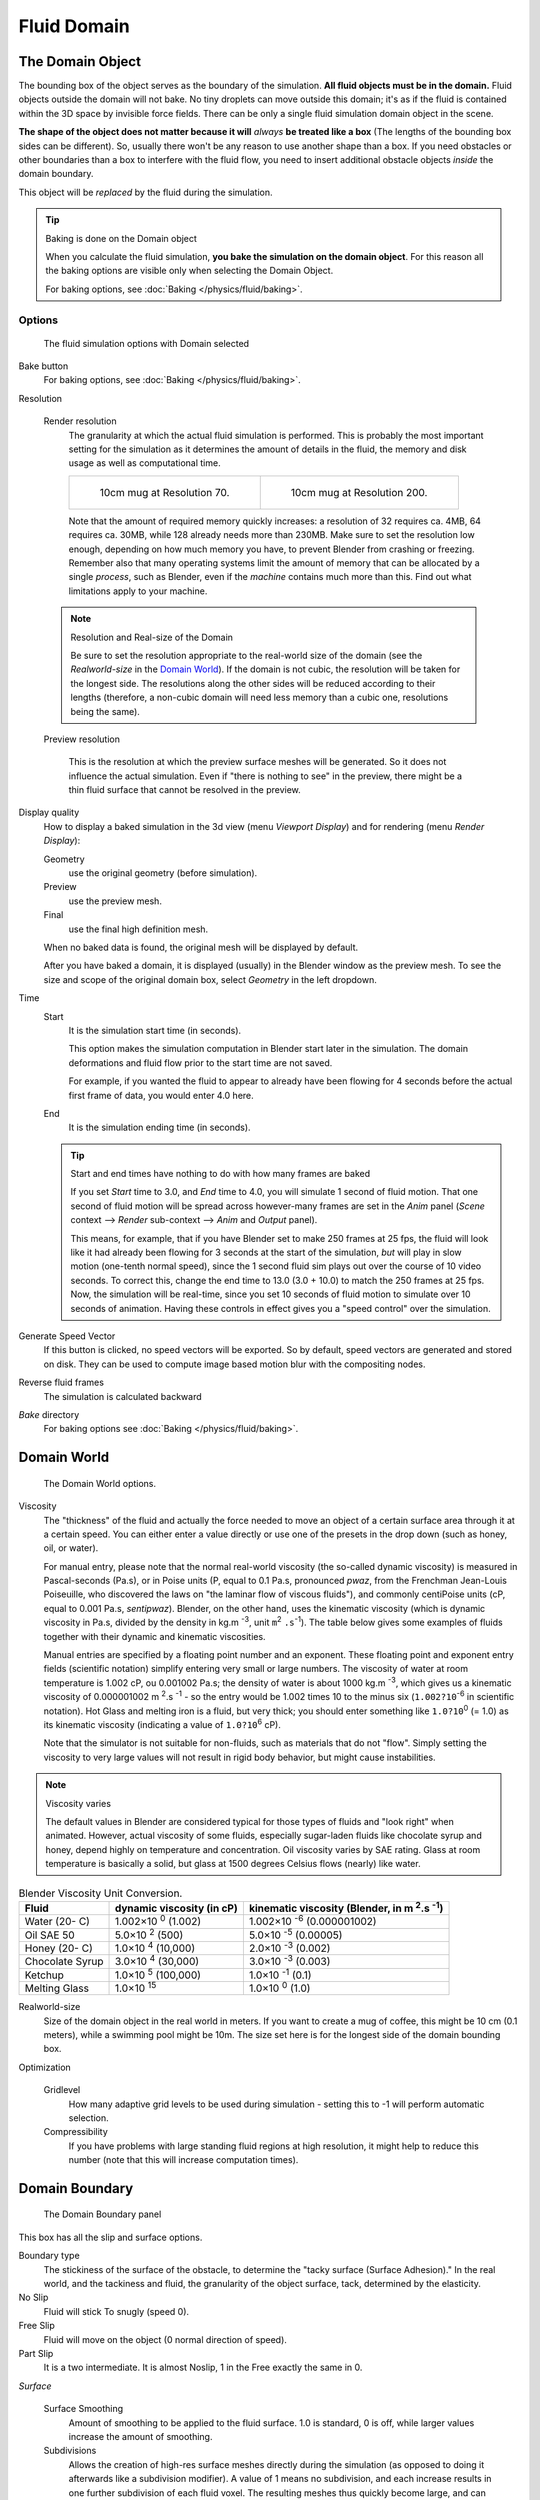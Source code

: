 ..    TODO/Review: {{review|text=todo: review the viscosity table commented text}} .

************
Fluid Domain
************

The Domain Object
=================

The bounding box of the object serves as the boundary of the simulation.
**All fluid objects must be in the domain.** Fluid objects outside the domain will not bake.
No tiny droplets can move outside this domain;
it's as if the fluid is contained within the 3D space by invisible force fields.
There can be only a single fluid simulation domain object in the scene.

**The shape of the object does not matter because it will** *always* **be treated like a box**
(The lengths of the bounding box sides can be different).
So, usually there won't be any reason to use another shape than a box.
If you need obstacles or other boundaries than a box to interfere with the fluid flow,
you need to insert additional obstacle objects *inside* the domain boundary.

This object will be *replaced* by the fluid during the simulation.


.. tip:: Baking is done on the Domain object

   When you calculate the fluid simulation, **you bake the simulation on the domain object**.
   For this reason all the baking options are visible only when selecting the Domain Object.

   For baking options, see :doc:`Baking </physics/fluid/baking>`.


Options
-------

.. figure:: /images/physics_fluid_types_domain.jpg

   The fluid simulation options with Domain selected


Bake button
   For baking options, see :doc:`Baking </physics/fluid/baking>`.

Resolution

   Render resolution
      The granularity at which the actual fluid simulation is performed.
      This is probably the most important setting for the simulation as it
      determines the amount of details in the fluid, the memory and disk usage as well as computational time.


      .. list-table::

         * - .. figure:: /images/physics_fluid_types_domain_resolution_low.jpg
                :width: 270px

                10cm mug at Resolution 70.

           - .. figure:: /images/physics_fluid_types_domain_resolution_high.jpg
                :width: 270px

                10cm mug at Resolution 200.


      Note that the amount of required memory quickly increases: a resolution of 32 requires ca. 4MB,
      64 requires ca. 30MB, while 128 already needs more than 230MB. Make sure to set the resolution low enough,
      depending on how much memory you have, to prevent Blender from crashing or freezing. Remember also that many
      operating systems limit the amount of memory that can be allocated by a single *process*, such as Blender,
      even if the *machine* contains much more than this. Find out what limitations apply to your machine.

   .. note:: Resolution and Real-size of the Domain

      Be sure to set the resolution appropriate to the real-world size of the domain (see the *Realworld-size* in the
      `Domain World`_).
      If the domain is not cubic, the resolution will be taken for the longest side.
      The resolutions along the other sides will be reduced according to their lengths
      (therefore, a non-cubic domain will need less memory than a cubic one, resolutions being the same).

   Preview resolution

      This is the resolution at which the preview surface meshes will be generated.
      So it does not influence the actual simulation.
      Even if "there is nothing to see" in the preview,
      there might be a thin fluid surface that cannot be resolved in the preview.

Display quality
   How to display a baked simulation in the 3d view (menu *Viewport Display*)
   and for rendering (menu *Render Display*):

   Geometry
     use the original geometry (before simulation).
   Preview
      use the preview mesh.
   Final
      use the final high definition mesh.

   When no baked data is found, the original mesh will be displayed by default.

   After you have baked a domain, it is displayed (usually) in the Blender window as the preview mesh.
   To see the size and scope of the original domain box, select *Geometry* in the left dropdown.

Time
   Start
      It is the simulation start time (in seconds).

      This option makes the simulation computation in Blender start later in the simulation.
      The domain deformations and fluid flow prior to the start time are not saved.

      For example, if you wanted the fluid to appear to already have been flowing
      for 4 seconds before the actual first frame of data, you would enter 4.0 here.
   End
      It is the simulation ending time (in seconds).

   .. tip:: Start and end times have nothing to do with how many frames are baked

      If you set *Start* time to 3.0, and *End* time to 4.0, you will simulate 1 second of fluid motion.
      That one second of fluid motion will be spread across however-many frames are set in the *Anim* panel
      (*Scene* context --> *Render* sub-context --> *Anim* and *Output* panel).

      This means, for example, that if you have Blender set to make 250 frames at 25 fps, the fluid
      will look like it had already been flowing for 3 seconds at the start of the simulation,
      *but* will play in slow motion (one-tenth normal speed),
      since the 1 second fluid sim plays out over the course of 10 video seconds. To correct this,
      change the end time to 13.0 (3.0 + 10.0) to match the 250 frames at 25 fps. Now,
      the simulation will be real-time,
      since you set 10 seconds of fluid motion to simulate over 10 seconds of animation.
      Having these controls in effect gives you a "speed control" over the simulation.

Generate Speed Vector
   If this button is clicked, no speed vectors will be exported.
   So by default, speed vectors are generated and stored on disk.
   They can be used to compute image based motion blur with the compositing nodes.
Reverse fluid frames
   The simulation is calculated backward
*Bake* directory
   For baking options see :doc:`Baking </physics/fluid/baking>`.


Domain World
============

.. figure:: /images/physics_fluid_types_domain_world.jpg

   The Domain World options.


Viscosity
   The "thickness" of the fluid and actually the force needed to move an object of a certain surface area through it
   at a certain speed. You can either enter a value directly or use one of the presets in the drop down (such as
   honey, oil, or water).

   For manual entry, please note that the normal real-world viscosity (the so-called dynamic viscosity)
   is measured in Pascal-seconds (Pa.s), or in Poise units (P, equal to 0.1 Pa.s, pronounced *pwaz*,
   from the Frenchman Jean-Louis Poiseuille, who discovered the laws on "the laminar flow of viscous fluids"),
   and commonly centiPoise units (cP, equal to 0.001 Pa.s, *sentipwaz*).
   Blender, on the other hand, uses the kinematic viscosity
   (which is dynamic viscosity in Pa.s, divided by the density in kg.m :sup:`-3`, unit ``m``:sup:`2` ``.s``:sup:`-1`).
   The table below gives some examples of fluids together with their dynamic and kinematic viscosities.

   Manual entries are specified by a floating point number and an exponent.
   These floating point and exponent entry fields (scientific notation)
   simplify entering very small or large numbers. The viscosity of water at room temperature is 1.002 cP,
   ou 0.001002 Pa.s; the density of water is about 1000 kg.m :sup:`-3`, which gives us a kinematic viscosity of
   0.000001002 m :sup:`2`.s :sup:`-1` - so the entry would be 1.002 times 10 to the minus six
   (``1.002?10``:sup:`-6` in scientific notation). Hot Glass and melting iron is a fluid, but very thick;
   you should enter something like ``1.0?10``:sup:`0` (= 1.0) as its kinematic viscosity
   (indicating a value of ``1.0?10``:sup:`6` cP).

   Note that the simulator is not suitable for non-fluids, such as materials that do not "flow".
   Simply setting the viscosity to very large values will not result in rigid body behavior,
   but might cause instabilities.


.. note:: Viscosity varies

   The default values in Blender are considered typical for those types of fluids and "look right" when animated.
   However, actual viscosity of some fluids,
   especially sugar-laden fluids like chocolate syrup and honey, depend highly on temperature and concentration.
   Oil viscosity varies by SAE rating.
   Glass at room temperature is basically a solid, but glass at 1500 degrees Celsius flows (nearly) like water.

..
   There's still some things that aren't correct in this table, I think.
   Let me put as clear as I can:
   *The dynamic viscosity international unit is the Pascal-seconds (Pa.s).
   There are also Poise (P = 0.1 Pa.s), and centiPoise (cP = 0.001 Pa.s).
   *The kinematic viscosity international unit is in m^2.s^-1.
   *The density international unit is in kg.m^-3.
   Which implies that a Pascal corresponds to 1 kg.m^-1.s^-2,
   or else you cannot divide Pa.s by kg.m^-3 to obtain m^2.s^-1 !
..
   So if I take the kinematics values given bellow,
   and try to get the corresponding dynamic values, I have:
   *water: density: about 1000 (kg.m^-3); kinematic viscosity: 1×10^-6 (m^2.s^-1)
   --> dynamic viscosity is 1000 × 1×10^-6 = 1×10^-3 Pa.s, hence 1 cP.
   --> COHERENT
   *Oil:   density: more or less like water, so about 1000; Kinematic viscosity: 5×10^-5
   --> dynamic viscosity is 1000 × 5×10^-5 = 1×10^-2 Pa.s, hence 50 cP, and not 500 cP
   --> NOT COHERENT, unless Oil SAE 50 is ten times heavier than water!
   *Honey: density: about 1250 (kg.m^-3); kinematic viscosity: 2×10^-3
   --> dynamic viscosity is 1250 × 2×10^-3 = 2.5 Pa.s, hence 2500 cP, and not 1×10^4 cP
   --> NOT COHERENT, unless honey is five times heavier than water!
   *And so on, chocolate syrup density should be of 1×10^4 kg.m^-3 (ten times water density),
   ketchup density should be of 1×10^3 kg.m^-3 (same as water density, coherent I think),
   melting glass density should be of 1×10^12 kg.m^-3 (a thousand million times water density,
   it's more like black hole!)
..
   So, either the values in the tables are wrong (one way or the other),
   or the law to pass from dynamic viscosity to kinematic viscosity is just a "trick",
   an approximation, only working with fluids around water viscosity...
..
   Don't know, I'm not a physicist, but there definitively something wrong here,
   so if someone who knows better about this matter could check and correct it, it would be nice!
   --Mont29, 2009/08


.. list-table::
   Blender Viscosity Unit Conversion.
   :header-rows: 1

   * - Fluid
     - dynamic viscosity (in cP)
     - kinematic viscosity (Blender, in m :sup:`2`.s :sup:`-1`)
   * - Water (20- C)
     - 1.002×10 :sup:`0` (1.002)
     - 1.002×10 :sup:`-6` (0.000001002)
   * - Oil SAE 50
     - 5.0×10 :sup:`2` (500)
     - 5.0×10 :sup:`-5` (0.00005)
   * - Honey (20- C)
     - 1.0×10 :sup:`4` (10,000)
     - 2.0×10 :sup:`-3` (0.002)
   * - Chocolate Syrup
     - 3.0×10 :sup:`4` (30,000)
     - 3.0×10 :sup:`-3` (0.003)
   * - Ketchup
     - 1.0×10 :sup:`5` (100,000)
     - 1.0×10 :sup:`-1` (0.1)
   * - Melting Glass
     - 1.0×10 :sup:`15`
     - 1.0×10 :sup:`0` (1.0)


Realworld-size
   Size of the domain object in the real world in meters.
   If you want to create a mug of coffee, this might be 10 cm (0.1 meters), while a swimming pool might be 10m.
   The size set here is for the longest side of the domain bounding box.

Optimization

   Gridlevel
      How many adaptive grid levels to be used during simulation -
      setting this to -1 will perform automatic selection.

   Compressibility
      If you have problems with large standing fluid regions at high resolution,
      it might help to reduce this number (note that this will increase computation times).


Domain Boundary
===============

.. figure:: /images/fluids_domain_boundary.jpg
   :width: 300px

   The Domain Boundary panel

This box has all the slip and surface options.

Boundary type
   The stickiness of the surface of the obstacle,
   to determine the "tacky surface (Surface Adhesion)."
   In the real world, and the tackiness and fluid,
   the granularity of the object surface, tack, determined by the elasticity.
No Slip
   Fluid will stick To snugly (speed 0).
Free Slip
   Fluid will move on the object (0 normal direction of speed).
Part Slip
   It is a two intermediate. It is almost Noslip, 1 in the Free exactly the same in 0.

*Surface*

   Surface Smoothing
      Amount of smoothing to be applied to the fluid surface.
      1.0 is standard, 0 is off, while larger values increase the amount of smoothing.

   Subdivisions
      Allows the creation of high-res surface meshes directly during the simulation
      (as opposed to doing it afterwards like a subdivision modifier).
      A value of 1 means no subdivision, and each increase results in one further subdivision of each fluid voxel.
      The resulting meshes thus quickly become large, and can require large amounts of disk space.
      Be careful in combination with large smoothing values -
      this can lead to long computation times due to the surface mesh generation.

   *Hide fluid surface*


Domain Particles
================

.. figure:: /images/physics_fluid_domain_particles.png

   The Domain Particles Panel


Here you can add particles to the fluid simulated, to enhance the visual effect.

Tracer Particles
   Number of tracer particles to be put into the fluid at the beginning of the simulation.
   To display them create another object with the *Particle* fluid type,
   explained below, that uses the same bake directory as the domain.

Generate Particles
   Controls the amount of fluid particles to create (0=off, 1=normal, >1=more).
   To use it, you have to have a surface subdivision value of at least 2.


.. figure:: /images/physics_fluid_types_domain_particals.jpg
   :width: 600px

   An example of the effect of particles can be seen here - the image to the left was simulated without,
   and the right one with particles and subdivision enabled.
